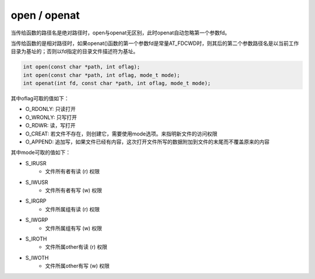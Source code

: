 open / openat
========================================
当传给函数的路径名是绝对路径时，open与openat无区别，此时openat自动忽略第一个参数fd。

当传给函数的是相对路径时，如果openat()函数的第一个参数fd是常量AT_FDCWD时，则其后的第二个参数路径名是以当前工作目录为基址的；否则以fd指定的目录文件描述符为基址。

.. code-block:: cpp

  int open(const char *path, int oflag);
  int open(const char *path, int oflag, mode_t mode);
  int openat(int fd, const char *path, int oflag, mode_t mode);

其中oflag可取的值如下：

- O_RDONLY: 只读打开
- O_WRONLY: 只写打开
- O_RDWR: 读，写打开
- O_CREAT: 若文件不存在，则创建它，需要使用mode选项。来指明新文件的访问权限
- O_APPEND: 追加写，如果文件已经有内容，这次打开文件所写的数据附加到文件的末尾而不覆盖原来的内容

其中mode可取的值如下：

- S_IRUSR
    - 文件所有者有读 (r) 权限
- S_IWUSR
    - 文件所有者有写 (w) 权限
- S_IRGRP
    - 文件所属组有读 (r) 权限
- S_IWGRP
    - 文件所属组有写 (w) 权限
- S_IROTH
    - 文件所属other有读 (r) 权限
- S_IWOTH
    - 文件所属other有写 (w) 权限
